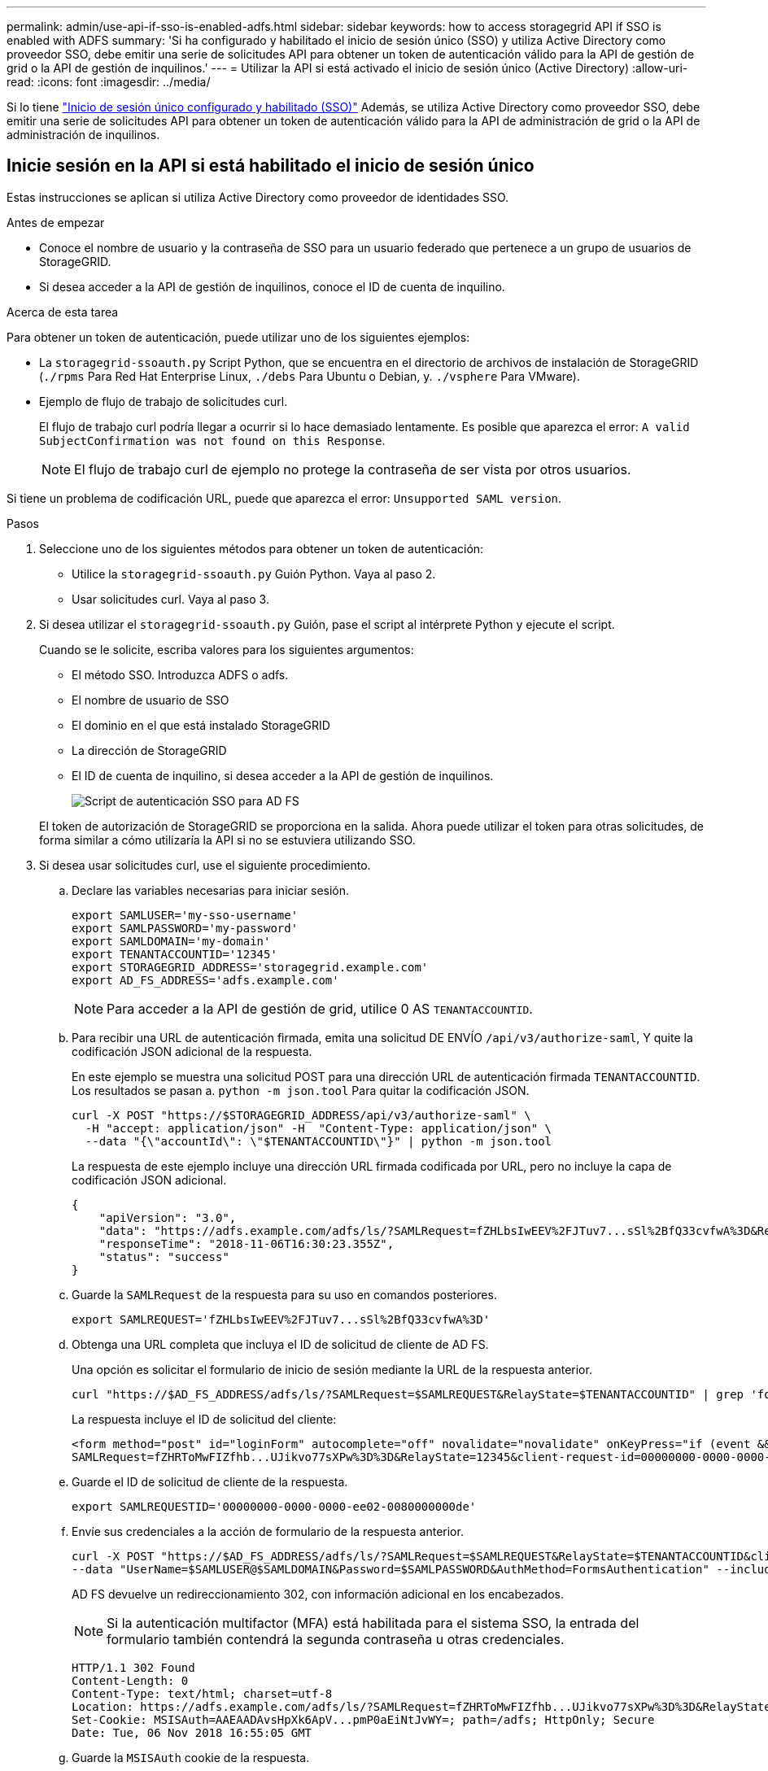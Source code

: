 ---
permalink: admin/use-api-if-sso-is-enabled-adfs.html 
sidebar: sidebar 
keywords: how to access storagegrid API if SSO is enabled with ADFS 
summary: 'Si ha configurado y habilitado el inicio de sesión único (SSO) y utiliza Active Directory como proveedor SSO, debe emitir una serie de solicitudes API para obtener un token de autenticación válido para la API de gestión de grid o la API de gestión de inquilinos.' 
---
= Utilizar la API si está activado el inicio de sesión único (Active Directory)
:allow-uri-read: 
:icons: font
:imagesdir: ../media/


[role="lead"]
Si lo tiene link:../admin/configuring-sso.html["Inicio de sesión único configurado y habilitado (SSO)"] Además, se utiliza Active Directory como proveedor SSO, debe emitir una serie de solicitudes API para obtener un token de autenticación válido para la API de administración de grid o la API de administración de inquilinos.



== Inicie sesión en la API si está habilitado el inicio de sesión único

Estas instrucciones se aplican si utiliza Active Directory como proveedor de identidades SSO.

.Antes de empezar
* Conoce el nombre de usuario y la contraseña de SSO para un usuario federado que pertenece a un grupo de usuarios de StorageGRID.
* Si desea acceder a la API de gestión de inquilinos, conoce el ID de cuenta de inquilino.


.Acerca de esta tarea
Para obtener un token de autenticación, puede utilizar uno de los siguientes ejemplos:

* La `storagegrid-ssoauth.py` Script Python, que se encuentra en el directorio de archivos de instalación de StorageGRID (`./rpms` Para Red Hat Enterprise Linux, `./debs` Para Ubuntu o Debian, y. `./vsphere` Para VMware).
* Ejemplo de flujo de trabajo de solicitudes curl.
+
El flujo de trabajo curl podría llegar a ocurrir si lo hace demasiado lentamente. Es posible que aparezca el error: `A valid SubjectConfirmation was not found on this Response`.

+

NOTE: El flujo de trabajo curl de ejemplo no protege la contraseña de ser vista por otros usuarios.



Si tiene un problema de codificación URL, puede que aparezca el error: `Unsupported SAML version`.

.Pasos
. Seleccione uno de los siguientes métodos para obtener un token de autenticación:
+
** Utilice la `storagegrid-ssoauth.py` Guión Python. Vaya al paso 2.
** Usar solicitudes curl. Vaya al paso 3.


. Si desea utilizar el `storagegrid-ssoauth.py` Guión, pase el script al intérprete Python y ejecute el script.
+
Cuando se le solicite, escriba valores para los siguientes argumentos:

+
** El método SSO. Introduzca ADFS o adfs.
** El nombre de usuario de SSO
** El dominio en el que está instalado StorageGRID
** La dirección de StorageGRID
** El ID de cuenta de inquilino, si desea acceder a la API de gestión de inquilinos.
+
image::../media/sso_auth_python_script_adfs.png[Script de autenticación SSO para AD FS]

+
El token de autorización de StorageGRID se proporciona en la salida. Ahora puede utilizar el token para otras solicitudes, de forma similar a cómo utilizaría la API si no se estuviera utilizando SSO.



. Si desea usar solicitudes curl, use el siguiente procedimiento.
+
.. Declare las variables necesarias para iniciar sesión.
+
[source, bash]
----
export SAMLUSER='my-sso-username'
export SAMLPASSWORD='my-password'
export SAMLDOMAIN='my-domain'
export TENANTACCOUNTID='12345'
export STORAGEGRID_ADDRESS='storagegrid.example.com'
export AD_FS_ADDRESS='adfs.example.com'
----
+

NOTE: Para acceder a la API de gestión de grid, utilice 0 AS `TENANTACCOUNTID`.

.. Para recibir una URL de autenticación firmada, emita una solicitud DE ENVÍO `/api/v3/authorize-saml`, Y quite la codificación JSON adicional de la respuesta.
+
En este ejemplo se muestra una solicitud POST para una dirección URL de autenticación firmada `TENANTACCOUNTID`. Los resultados se pasan a. `python -m json.tool` Para quitar la codificación JSON.

+
[source, bash]
----
curl -X POST "https://$STORAGEGRID_ADDRESS/api/v3/authorize-saml" \
  -H "accept: application/json" -H  "Content-Type: application/json" \
  --data "{\"accountId\": \"$TENANTACCOUNTID\"}" | python -m json.tool
----
+
La respuesta de este ejemplo incluye una dirección URL firmada codificada por URL, pero no incluye la capa de codificación JSON adicional.

+
[listing]
----
{
    "apiVersion": "3.0",
    "data": "https://adfs.example.com/adfs/ls/?SAMLRequest=fZHLbsIwEEV%2FJTuv7...sSl%2BfQ33cvfwA%3D&RelayState=12345",
    "responseTime": "2018-11-06T16:30:23.355Z",
    "status": "success"
}
----
.. Guarde la `SAMLRequest` de la respuesta para su uso en comandos posteriores.
+
[source, bash]
----
export SAMLREQUEST='fZHLbsIwEEV%2FJTuv7...sSl%2BfQ33cvfwA%3D'
----
.. Obtenga una URL completa que incluya el ID de solicitud de cliente de AD FS.
+
Una opción es solicitar el formulario de inicio de sesión mediante la URL de la respuesta anterior.

+
[source, bash]
----
curl "https://$AD_FS_ADDRESS/adfs/ls/?SAMLRequest=$SAMLREQUEST&RelayState=$TENANTACCOUNTID" | grep 'form method="post" id="loginForm"'
----
+
La respuesta incluye el ID de solicitud del cliente:

+
[listing]
----
<form method="post" id="loginForm" autocomplete="off" novalidate="novalidate" onKeyPress="if (event && event.keyCode == 13) Login.submitLoginRequest();" action="/adfs/ls/?
SAMLRequest=fZHRToMwFIZfhb...UJikvo77sXPw%3D%3D&RelayState=12345&client-request-id=00000000-0000-0000-ee02-0080000000de" >
----
.. Guarde el ID de solicitud de cliente de la respuesta.
+
[source, bash]
----
export SAMLREQUESTID='00000000-0000-0000-ee02-0080000000de'
----
.. Envíe sus credenciales a la acción de formulario de la respuesta anterior.
+
[source, bash]
----
curl -X POST "https://$AD_FS_ADDRESS/adfs/ls/?SAMLRequest=$SAMLREQUEST&RelayState=$TENANTACCOUNTID&client-request-id=$SAMLREQUESTID" \
--data "UserName=$SAMLUSER@$SAMLDOMAIN&Password=$SAMLPASSWORD&AuthMethod=FormsAuthentication" --include
----
+
AD FS devuelve un redireccionamiento 302, con información adicional en los encabezados.

+

NOTE: Si la autenticación multifactor (MFA) está habilitada para el sistema SSO, la entrada del formulario también contendrá la segunda contraseña u otras credenciales.

+
[listing]
----
HTTP/1.1 302 Found
Content-Length: 0
Content-Type: text/html; charset=utf-8
Location: https://adfs.example.com/adfs/ls/?SAMLRequest=fZHRToMwFIZfhb...UJikvo77sXPw%3D%3D&RelayState=12345&client-request-id=00000000-0000-0000-ee02-0080000000de
Set-Cookie: MSISAuth=AAEAADAvsHpXk6ApV...pmP0aEiNtJvWY=; path=/adfs; HttpOnly; Secure
Date: Tue, 06 Nov 2018 16:55:05 GMT
----
.. Guarde la `MSISAuth` cookie de la respuesta.
+
[source, bash]
----
export MSISAuth='AAEAADAvsHpXk6ApV...pmP0aEiNtJvWY='
----
.. Envíe una solicitud GET a la ubicación especificada con las cookies de LA PUBLICACIÓN de autenticación.
+
[source, bash]
----
curl "https://$AD_FS_ADDRESS/adfs/ls/?SAMLRequest=$SAMLREQUEST&RelayState=$TENANTACCOUNTID&client-request-id=$SAMLREQUESTID" \
--cookie "MSISAuth=$MSISAuth" --include
----
+
Los encabezados de respuesta contendrán información de sesión de AD FS para el uso posterior del cierre de sesión y el cuerpo de respuesta contiene el SAMLResponse en un campo de formulario oculto.

+
[listing]
----
HTTP/1.1 200 OK
Cache-Control: no-cache,no-store
Pragma: no-cache
Content-Length: 5665
Content-Type: text/html; charset=utf-8
Expires: -1
Server: Microsoft-HTTPAPI/2.0
P3P: ADFS doesn't have P3P policy, please contact your site's admin for more details
Set-Cookie: SamlSession=a3dpbnRlcnMtUHJpbWFyeS1BZG1pbi0xNzgmRmFsc2Umcng4NnJDZmFKVXFxVWx3bkl1MnFuUSUzZCUzZCYmJiYmXzE3MjAyZTA5LThmMDgtNDRkZC04Yzg5LTQ3NDUxYzA3ZjkzYw==; path=/adfs; HttpOnly; Secure
Set-Cookie: MSISAuthenticated=MTEvNy8yMDE4IDQ6MzI6NTkgUE0=; path=/adfs; HttpOnly; Secure
Set-Cookie: MSISLoopDetectionCookie=MjAxOC0xMS0wNzoxNjozMjo1OVpcMQ==; path=/adfs; HttpOnly; Secure
Date: Wed, 07 Nov 2018 16:32:59 GMT

<form method="POST" name="hiddenform" action="https://storagegrid.example.com:443/api/saml-response">
  <input type="hidden" name="SAMLResponse" value="PHNhbWxwOlJlc3BvbnN...1scDpSZXNwb25zZT4=" /><input type="hidden" name="RelayState" value="12345" />
----
.. Guarde la `SAMLResponse` en el campo oculto:
+
[source, bash]
----
export SAMLResponse='PHNhbWxwOlJlc3BvbnN...1scDpSZXNwb25zZT4='
----
.. Utilizando el guardado `SAMLResponse`, Haga un StorageGRID``/api/saml-response`` Solicitud para generar un token de autenticación de StorageGRID.
+
Para `RelayState`, Utilice el ID de cuenta de arrendatario o utilice 0 si desea iniciar sesión en la API de administración de grid.

+
[source, bash]
----
curl -X POST "https://$STORAGEGRID_ADDRESS:443/api/saml-response" \
  -H "accept: application/json" \
  --data-urlencode "SAMLResponse=$SAMLResponse" \
  --data-urlencode "RelayState=$TENANTACCOUNTID" \
  | python -m json.tool
----
+
La respuesta incluye el token de autenticación.

+
[listing]
----
{
    "apiVersion": "3.0",
    "data": "56eb07bf-21f6-40b7-af0b-5c6cacfb25e7",
    "responseTime": "2018-11-07T21:32:53.486Z",
    "status": "success"
}
----
.. Guarde el token de autenticación en la respuesta como `MYTOKEN`.
+
[source, bash]
----
export MYTOKEN="56eb07bf-21f6-40b7-af0b-5c6cacfb25e7"
----
+
Ahora puede utilizar `MYTOKEN` Para otras solicitudes, del mismo modo que utilizaría la API si no se utiliza SSO.







== Cierre sesión en la API si el inicio de sesión único está habilitado

Si se ha activado el inicio de sesión único (SSO), debe emitir una serie de solicitudes API para cerrar sesión en la API de gestión de grid o en la API de gestión de inquilinos.
Estas instrucciones se aplican si utiliza Active Directory como proveedor de identidades SSO

.Acerca de esta tarea
Si es necesario, puede cerrar sesión en la API de StorageGRID cerrando sesión en la página de cierre de sesión único de su organización. O bien, puede activar el cierre de sesión único (SLO) desde StorageGRID, que requiere un token de portador de StorageGRID válido.

.Pasos
. Para generar una solicitud de cierre de sesión firmada, pase la cookie «sso=true» a la API de SLO:
+
[source, bash]
----
curl -k -X DELETE "https://$STORAGEGRID_ADDRESS/api/v3/authorize" \
-H "accept: application/json" \
-H "Authorization: Bearer $MYTOKEN" \
--cookie "sso=true" \
| python -m json.tool
----
+
Se devuelve una URL de cierre de sesión:

+
[listing]
----
{
    "apiVersion": "3.0",
    "data": "https://adfs.example.com/adfs/ls/?SAMLRequest=fZDNboMwEIRfhZ...HcQ%3D%3D",
    "responseTime": "2018-11-20T22:20:30.839Z",
    "status": "success"
}
----
. Guarde la URL de cierre de sesión.
+
[source, bash]
----
export LOGOUT_REQUEST='https://adfs.example.com/adfs/ls/?SAMLRequest=fZDNboMwEIRfhZ...HcQ%3D%3D'
----
. Envíe una solicitud a la URL de cierre de sesión para activar SLO y redirigir de nuevo a StorageGRID.
+
[source, bash]
----
curl --include "$LOGOUT_REQUEST"
----
+
Se devuelve la respuesta de 302. La ubicación de redirección no se aplica a la salida de sólo API.

+
[listing]
----
HTTP/1.1 302 Found
Location: https://$STORAGEGRID_ADDRESS:443/api/saml-logout?SAMLResponse=fVLLasMwEPwVo7ss%...%23rsa-sha256
Set-Cookie: MSISSignoutProtocol=U2FtbA==; expires=Tue, 20 Nov 2018 22:35:03 GMT; path=/adfs; HttpOnly; Secure
----
. Elimine el token del portador de StorageGRID.
+
La eliminación del token del portador de StorageGRID funciona de la misma forma que sin SSO. Si no se proporciona 'cookie 'sso=true', el usuario se cierra la sesión de StorageGRID sin afectar al estado de SSO.

+
[source, bash]
----
curl -X DELETE "https://$STORAGEGRID_ADDRESS/api/v3/authorize" \
-H "accept: application/json" \
-H "Authorization: Bearer $MYTOKEN" \
--include
----
+
A. `204 No Content` la respuesta indica que el usuario ha cerrado la sesión.

+
[listing]
----
HTTP/1.1 204 No Content
----

